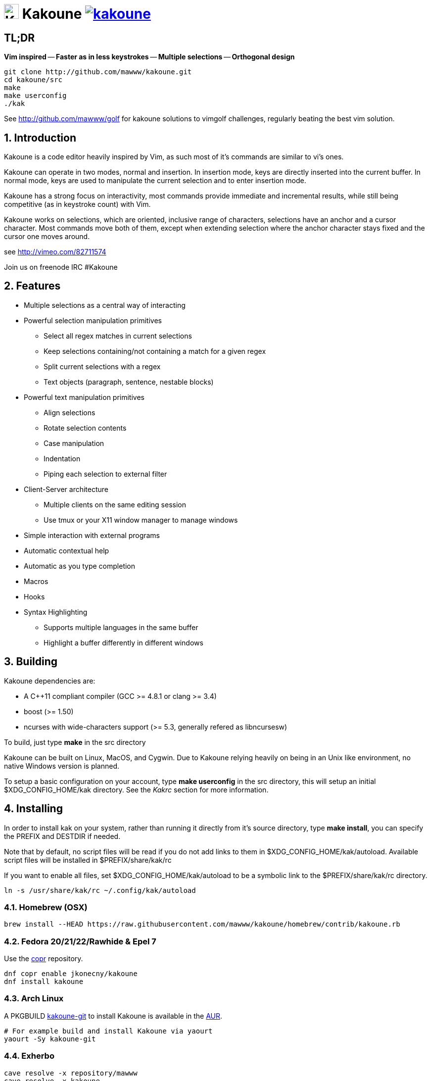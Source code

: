= image:{logo}[K,30,30] Kakoune image:{travis-img}[link="{travis-url}"]
:logo: https://rawgit.com/mawww/kakoune/master/doc/kakoune_logo.svg
:travis-img: https://travis-ci.org/mawww/kakoune.svg
:travis-url: https://travis-ci.org/mawww/kakoune

TL;DR
-----

*Vim inspired* -- *Faster as in less keystrokes* --
*Multiple selections* -- *Orthogonal design*

---------------------------------------------
git clone http://github.com/mawww/kakoune.git
cd kakoune/src
make
make userconfig
./kak
---------------------------------------------

See http://github.com/mawww/golf for kakoune solutions to vimgolf challenges,
regularly beating the best vim solution.

:numbered:

Introduction
------------

Kakoune is a code editor heavily inspired by Vim, as such most of it's
commands are similar to vi's ones.

Kakoune can operate in two modes, normal and insertion. In insertion mode,
keys are directly inserted into the current buffer. In normal mode, keys
are used to manipulate the current selection and to enter insertion mode.

Kakoune has a strong focus on interactivity, most commands provide immediate
and incremental results, while still being competitive (as in keystroke count)
with Vim.

Kakoune works on selections, which are oriented, inclusive range of characters,
selections have an anchor and a cursor character. Most commands move both of
them, except when extending selection where the anchor character stays fixed
and the cursor one moves around.

see http://vimeo.com/82711574

Join us on freenode IRC +#Kakoune+

Features
--------

 * Multiple selections as a central way of interacting
 * Powerful selection manipulation primitives
   - Select all regex matches in current selections
   - Keep selections containing/not containing a match for a given regex
   - Split current selections with a regex
   - Text objects (paragraph, sentence, nestable blocks)
 * Powerful text manipulation primitives
   - Align selections
   - Rotate selection contents
   - Case manipulation
   - Indentation
   - Piping each selection to external filter
 * Client-Server architecture
   - Multiple clients on the same editing session
   - Use tmux or your X11 window manager to manage windows
 * Simple interaction with external programs
 * Automatic contextual help
 * Automatic as you type completion
 * Macros
 * Hooks
 * Syntax Highlighting
   - Supports multiple languages in the same buffer
   - Highlight a buffer differently in different windows

Building
--------

Kakoune dependencies are:

 * A C++11 compliant compiler (GCC >= 4.8.1 or clang >= 3.4)
 * boost (>= 1.50)
 * ncurses with wide-characters support (>= 5.3, generally refered as libncursesw)

To build, just type *make* in the src directory

Kakoune can be built on Linux, MacOS, and Cygwin. Due to Kakoune relying heavily
on being in an Unix like environment, no native Windows version is planned.

To setup a basic configuration on your account, type *make userconfig* in the
src directory, this will setup an initial $XDG_CONFIG_HOME/kak directory. See
the _Kakrc_ section for more information.

Installing
----------

In order to install kak on your system, rather than running it directly from
it's source directory, type *make install*, you can specify the +PREFIX+ and
+DESTDIR+ if needed.

Note that by default, no script files will be read if you do not add links
to them in $XDG_CONFIG_HOME/kak/autoload. Available script files will be
installed in $PREFIX/share/kak/rc

If you want to enable all files, set $XDG_CONFIG_HOME/kak/autoload to be
a symbolic link to the $PREFIX/share/kak/rc directory.

----------------------------------------------
ln -s /usr/share/kak/rc ~/.config/kak/autoload
----------------------------------------------

Homebrew (OSX)
~~~~~~~~~~~~~~

-----------------------------------------------------------------------------------------------
brew install --HEAD https://raw.githubusercontent.com/mawww/kakoune/homebrew/contrib/kakoune.rb
-----------------------------------------------------------------------------------------------

Fedora 20/21/22/Rawhide & Epel 7
~~~~~~~~~~~~~~~~~~~~~~~~~~~~~~~~

Use the https://copr.fedoraproject.org/coprs/jkonecny/kakoune/[copr] repository.

---------------------------------
dnf copr enable jkonecny/kakoune
dnf install kakoune
---------------------------------

Arch Linux
~~~~~~~~~

A PKGBUILD https://aur.archlinux.org/packages/kakoune-git[kakoune-git]
to install Kakoune is available in the https://wiki.archlinux.org/index.php/Arch_User_Repository[AUR].

--------------------------------
# For example build and install Kakoune via yaourt
yaourt -Sy kakoune-git
--------------------------------

Exherbo
~~~~~~~

--------------------------------
cave resolve -x repository/mawww
cave resolve -x kakoune
--------------------------------

Running
-------

Just running *kak* launch a new kak session with a client on local terminal.
*kak* accepts some switches:

 * +-c <session>+: connect to given session, sessions are unix sockets
       +/tmp/kak-<session>+
 * +-e <commands>+: execute commands on startup
 * +-n+: ignore kakrc file
 * +-s <session>+: set the session name, by default it will be the pid
       of the initial kak process.
 * +-d+: run Kakoune in daemon mode, without user interface. This requires
       the session name to be specified with -s. In this mode, the Kakoune
       server will keep running even if there is no connected client, and
       will quit when receiving SIGTERM.
 * +-p <session>+: read stdin, and then send its content to the given session
       acting as a remote control.
 * +-f <keys>+: Work as a filter, read every file given on the command line
       and stdin if piped in, and apply given keys on each.

At startup, if +-n+ is not specified, Kakoune will try to source the file
../share/kak/kakrc relative to the kak binary. This kak file will then try
to source any files in $XDG_CONFIG_HOME/kak/autoload (with $XDG_CONFIG_HOME
defaulting to $HOME/.config), and finally $XDG_CONFIG_HOME/kak/kakrc.

The common pattern is to add links to $XDG_CONFIG_HOME/kak/autoload to the
scripts in $PREFIX/share/kak/rc that the user wants sourced at kak launch.

Basic Movement
--------------

 * +h+: select the character on the right of selection end
 * +j+: select the character below the selection end
 * +k+: select the character above the selection end
 * +l+: select the character on the left of selection end

 * +w+: select the word and following whitespaces  on the right of selection end
 * +b+: select preceding whitespaces and the word on the left of selection end
 * +e+: select preceding whitespaces and the word on the right of selection end
 * +alt-[wbe]+: same as [wbe] but select WORD instead of word

 * +x+: select line on which selection end lies (or next line when end lies on
        an end-of-line)
 * +alt-x+: expand selections to contain full lines (including end-of-lines)
 * +alt-X+: trim selections to only contain full lines (not including last
            end-of-line)

 * +%+: select whole buffer

 * +alt-H+: select to line begin
 * +alt-L+: select to line end

 * +/+: search (select next match)
 * +?+: search (extend to next match)
 * +n+: select next match
 * +N+: add a new selection with next match
 * +alt-n+: select previous match
 * +alt-N+: add a new selection with previous match

 * +pageup+: scroll up
 * +pagedown+: scroll down

 * +alt-r+: rotate selections (the main selection becomes the next one)

 * +;+: reduce selections to their cursor
 * +alt-;+: flip the selections direction
 * +alt-:+: ensure selections are in forward direction (cursor after anchor)


A word is a sequence of alphanumeric characters or underscore, a WORD is a
sequence of non whitespace characters.

Appending
---------

for most selection commands, using shift permits to extend current selection
instead of replacing it. for example, +wWW+ selects 3 consecutive words

Using Counts
------------

Most selection commands also support counts, which are entered before the
command itself.

for example, +3W+ selects 3 consecutive words and +3w+ select the third word on
the right of selection end.

Changes
-------

 * +i+: insert before current selection
 * +a+: insert after current selection
 * +d+: yank and delete current selection
 * +c+: yank and delete current selection and insert
 * +.+: repeat last insert mode change (+i+, +a+, or +c+, including
        the inserted text)

 * +I+: insert at current selection begin line start
 * +A+: insert at current selection end line end
 * +o+: insert in a new line below current selection end
 * +O+: insert in a new line above current selection begin

 * +y+: yank selections
 * +p+: paste after current selection end
 * +P+: paste before current selection begin
 * +alt-p+: paste all after current selection end, and
            select each pasted string.
 * +alt-P+: paste all before current selection begin, and
            select each pasted string.
 * +R+: replace current selection with yanked text

 * +r+: replace each character with the next entered one

 * +alt-j+: join selected lines
 * +alt-J+: join selected lines and select spaces inserted
            in place of line breaks

 * +>+: indent selected lines
 * +<+: deindent selected lines
 * +alt->+: indent selected lines, including empty lines
 * +<+: deindent selected lines
 * +alt-<+: deindent selected lines, do not remove incomplete
        indent (3 leading spaces when indent is 4)

 * +|+: pipe each selections through the given external filter program
        and replace the selection with it's output.
 * +alt-|+: pipe each selections through the given external filter program
        and ignore its output

 * +!+: insert command output before selection
 * +a-!+: append command output after selection

 * +u+: undo last change
 * +U+: redo last change

 * +&+: align selection, align the cursor of selections by inserting
        spaces before the first character of the selection
 * +alt-&+: copy indent, copy the indentation of the main selection
        (or the count one if a count is given) to all other ones

 * +`+: to lower case
 * +~+: to upper case
 * +alt-`+: swap case

 * +@+: convert tabs to spaces in current selections, uses the buffer
        tabstop option or the count parameter for tabstop.
 * +alt-@+: convert spaces to tabs in current selections, uses the buffer
            tabstop option or the count parameter for tabstop.

 * +alt-R+: rotate selections content, if specified, the count groups
            selections, so +3<a-R>+ rotate (1, 2, 3) and (3, 4, 6)
            independently.

Goto Commands
-------------

Commands begining with g are used to goto certain position and or buffer:

 * +gh+: select to line begin
 * +gl+: select to line end

 * +gg+, +gk+: go to the first line
 * +gj+: go to the last line

 * +gt+: go to the first displayed line
 * +gc+: go to the middle displayed line
 * +gb+: go to the last displayed line

 * +ga+: go to the previous (alternate) buffer
 * +gf+: open the file whose name is selected

 * +g.+: go to last buffer modifiction position

View commands
-------------

Some commands, all begining with v permit to manipulate the current
view.

 * +vv+ or +vc+: center the main selection in the window
 * +vt+: scroll to put the main selection on the top line of the window
 * +vb+: scroll to put the main selection on the bottom line of the window
 * +vh+: scroll the window count columns left
 * +vj+: scroll the window count line downward
 * +vk+: scroll the window count line upward
 * +vl+: scroll the window count columns right

Jump list
---------

Some commands, like the goto commands, buffer switch or search commands,
push the previous selections to the client's jump list. It is possible
to forward or backward in the jump list using:

 * +control-i+: Jump forward
 * +control-o+: Jump backward
 * +control-s+: save current selections

Multi Selection
---------------

Kak was designed from the start to handle multiple selections.
One way to get a multiselection is via the +s+ key.

For example, to change all occurences of word 'roger' to word 'marcel'
in a paragraph, here is what can be done:

select the paragraph with enough +x+. press +s+ and enter roger then enter.
now paragraph selection was replaced with multiselection of each roger in
the paragraph. press +c+ and marcel<esc> to replace rogers with marcels.

A multiselection can also be obtained with +S+, which splits the current
selection according to the regex entered. To split a comma separated list,
use +S+ then ', *'

+s+ and +S+ share the search pattern with +/+, and hence entering an empty
pattern uses the last one.

As a convenience, +alt-s+ allows you to split the current selections on
line boundaries.

To clear multiple selections, use +space+. To keep only the nth selection
use +n+ followed by +space+, in order to remove a selection, use +alt-space+.

+alt-k+ allows you to enter a regex and keep only the selections that
contains a match for this regex. using +alt-K+ you can keep the selections
not containing a match.

+C+ copies the current selection to the next line (or lines if a count is given)
+alt-C+ does the same to previous lines.

+$+ allows you to enter a shell command and pipe each selections to it.
Selections whose shell command returns 0 will be kept, other will be dropped.

Object Selection
----------------

Some keys allow you to select a text object:

 * +alt-a+: selects the whole object
 * +alt-i+: selects the inner object, that is the object excluding it's surrounder.
            for example, for a quoted string, this will not select the quote, and
            for a word this will not select trailing spaces.
 * +[+: selects to object start
 * +]+: selects to object end
 * +{+: extends selections to object start
 * +}+: extends selections to object end

After this key, you need to enter a second key in order to specify which
object you want.

 * +b+, +(+ or +)+: select the enclosing parenthesis
 * +B+, +{+ or +}+: select the enclosing {} block
 * +r+, +[+ or +]+: select the enclosing [] block
 * +a+, +<+ or +>+: select the enclosing <> block
 * +"+: select the enclosing double quoted string
 * +'+: select the enclosing single quoted string
 * +`+: select the enclosing grave quoted string
 * +w+: select the whole word
 * +W+: select the whole WORD
 * +s+: select the sentence
 * +p+: select the paragraph
 * +␣+: select the whitespaces
 * +i+: select the current indentation block
 * +n+: select the number

For nestable objects, a count can be used in order to specify which surrounding
level to select.

Registers
---------

registers are named list of text. They are used for various purpose, like
storing the last yanked test, or the captures groups associated with the
selections.

While in insert mode, ctrl-r followed by a register name (one character)
inserts it.

For example, ctrl-r followed by " will insert the currently yanked text.
ctrl-r followed by 2 will insert the second capture group from the last regex
selection.

Registers are lists, instead of simply text in order to interact well with
multiselection. Each selection have it's own captures, or yank buffer.

Macros
------

Kakoune can record and replay a sequence of key press.

When pressing the +Q+ key, followed by an alphabetic key for the macro name,
Kakoune begins macro recording: every pressed keys will be added to the
macro until the +Q+ key is pressed again.

To replay a macro, use the +q+ key, followed by the macro name.

Search selection
----------------

Using the +*+ key, you can set the search pattern to the current selection.
This tries to be intelligent. It will for example detect if current selection
begins and/or end at word boundaries, and set the search pattern accordingly.

with +alt-*+ you can set the search pattern to the current seletion without
Kakoune trying to be smart.

Basic Commands
--------------

Commands are entered using +:+.

 * +e[dit] <filename> [<line> [<column>]]+: open buffer on file, go to given
     line and column. If file is already opened, just switch to this file.
     use edit! to force reloading.
 * +w[rite] [<filename>]+: write buffer to <filename> or use it's name if
      filename is not given.
 * +w[rite]a[ll]+: write all buffers that are associated to a file.
 * +q[uit]+: exit Kakoune, use quit! to force quitting even if there is some
      unsaved buffers remaining.
 * +wq+: write current buffer and quit
 * +b[uffer] <name>+: switch to buffer <name>
 * +d[el]b[uf] [<name>]+: delete the buffer <name>, use d[el]b[uf]! to force
      deleting a modified buffer.
 * +source <filename>+: execute commands in <filename>
 * +runtime <filename>+: execute commands in <filename>, <filename>
      is relative to kak executable path.
 * +nameclient <name>+: set current client name
 * +namebuf <name>+: set current buffer name
 * +echo <text>+: show <text> in status line
 * +nop+: does nothing, but as with every other commands, arguments may be
      evaluated. So nop can be used for example to execute a shell command
      while being sure that it's output will not be interpreted by kak.
      +:%sh{ echo echo tchou }+ will echo tchou in Kakoune, whereas
      +:nop %sh{ echo echo tchou }+ will not, but both will execute the
      shell command.

Exec and Eval
-------------

the +:exec+ and +:eval+ commands can be used for running Kakoune commands.
+:exec+ keys as if they were pressed, whereas +:eval+ executes it's given
paremeters as if they were entered in the command prompt. By default,
they do their execution in the context of the current client.

Some parameters provide a way to change the context of execution:

 * +-client <name>+: execute in the context of the client named <name>
 * +-try-client <name>+: execute in the context of the client named
     <name> if such client exists, or else in the current context.
 * +-draft+: execute in a copy of the context of the selected client
     modifications to the selections or input state will not affect
     the client. This permits to make some modification to the buffer
     without modifying the user's selection.
 * +-itersel+ (requires +-draft+): execute once per selection, in a
     context with only the considered selection. This permits to avoid
     cases where the selections may get merged.
 * +-buffer <names>+: execute in the context of each buffers in the
     comma separated list <names>
 * +-no-hooks+: disable hook execution while executing the keys/commands

The execution stops when the last key/command is reached, or an error
is raised.

key parameters gets concatenated, so the following commands are equivalent.

----------------------
:exec otest<space>1
:exec o test <space> 1
----------------------

String syntax
-------------

When entering a command, parameters are separated by whitespace (shell like),
if you want to give parameters with spaces, you should quote them.

Kakoune support three string syntax:
 
 * +\'strings\'+: uninterpreted strings, you can use \' to escape the separator,
     every other char is itself.

 * +"strings"+: expended strings, % strings (see %sh, %opt or %reg) contained
     are expended. Use \% to escape a % inside them, and \\ to escape a slash.

 * +%\{strings\}+: these strings are very useful when entering commands

   - the '{' and '}' delimiter are configurable: you can use any non
     alphanumeric character. like %[string], %<string>, %(string), %~string~
     or %!string!...
   - if the character following the % is one of {[(<, then the closing one is
     the matching }])> and the delimiters are not escapable but are nestable.
     for example +%{ roger {}; }+ is a valid string, +%{ marcel \}+ as well.

Options
-------

For user configuration, Kakoune supports options.

Options are typed, their type can be

 * +int+: an integer number
 * +bool+: a boolean value, +yes/true+ or +no/false+
 * +yesnoask+: similar to a boolean, but the additional
   value +ask+ is supported.
 * +str+: a string, some freeform text
 * +coord+: a line,column pair (separated by comma)
 * +regex+: as a string but the +set+ commands will complain
   if the entered text is not a valid regex.
 * +{int,str}-list+: a list, elements are separated by a colon (:)
  if an element needs to contain a colon, it can be escaped with a
   backslash.

Options value can be changed using the +set+ commands:

--------------------------------------------------------------
:set [global,buffer,window] <option> <value> # buffer, window, or global scope
--------------------------------------------------------------

Option values can be different by scope, an option can have a global
value, a buffer value and a window value. The effective value of an
option depends on the current context. If we have a window in the
context (interactive edition for example), then the window value
(if any) is used, if not we try the buffer value (if we have a buffer
in the context), and if not we use the global value.

That means that two windows on the same buffer can use different options
(like different filetype, or different tabstop). However some options
might end up ignored if their scope is not in the command context:

Writing a file never uses the window options for example, so any
options related to writing wont be taken into account if set in the
window scope (+BOM+ or +eolformat+ for example).

New options can be declared using the +:decl+ command:

---------------------------------------
:decl [-hidden] <type> <name> [<value>]
---------------------------------------

the +-hidden+ parameter makes the option invisible in completion, but
still modifiable.

Some options are built in Kakoune, and can be used to control it's behaviour:

 * +tabstop+ _int_: width of a tab character.
 * +indentwidth+ _int_: width (in spaces) used for indentation.
   0 means a tab character.
 * +scrolloff+ _coord_: number of lines,columns to keep visible around
   the cursor when scrolling.
 * +eolformat+ _string_ ('lf' or 'crlf'): the format of end of lines when
   writing a buffer, this is autodetected on load.
 * +BOM+ _string_ ("no" or "utf-8"): define if the file should be written
   with an unicode byte order mark.
 * +complete_prefix+ _bool_: when completing in command line, and multiple
   candidates exist, enable completion with common prefix.
 * +incsearch+ _bool_: execute search as it is typed
 * +aligntab+ _bool_: use tabs for alignement command
 * +autoinfo+ _bool_: display automatic information box for certain commands.
 * +autoshowcompl+ _bool_: automatically display possible completions when
   editing a prompt.
 * +ignored_files+ _regex_: filenames matching this regex wont be considered
   as candidates on filename completion (except if the text being completed
   already matches it).
 * +disabled_hooks+ _regex_: hooks whose group matches this regex wont be
   executed. For example indentation hooks can be disabled with '.*-indent'. 
 * +filetype+ _str_: arbitrary string defining the type of the file
   filetype dependant actions should hook on this option changing for
   activation/deactivation.
 * +path+ _str-list_: directories to search for gf command.
 * +completers+ _str-list_: completion systems to use for insert mode
   completion. given completers are tried in order until one generate some
   completion candidates. Existing completers are:
   - +word=all+ or +word=buffer+ which complete using words in all buffers
     (+word=all+) or only the current one (+word=buffer+)
   - +filename+ which tries to detect when a filename is being entered and
     provides completion based on local filesystem.
   - +option=<opt-name>+ where <opt-name> is a _str-list_ option. The first
     element of the list should follow the format:
     _<line>.<column>[+<length>]@<timestamp>_ to define where the completion
     apply in the buffer, and the other strings are the candidates.
 * +autoreload+ _yesnoask_: auto reload the buffers when an external
   modification is detected.
 * +ui_options+: colon separated list of key=value pairs that are forwarded to
   the user interface implementation. The NCurses UI support the following option:
   - +ncurses_status_on_top+: if +yes+, or +true+ the status line will be placed
     at the top of the terminal rather than at the bottom.

Insert mode completion
----------------------

Kakoune can propose completions while inserting text, the +completers+ option
control automatic completion, which kicks in when a certain idle timeout is
reached (100 milliseconds). Insert mode completion can be explicitely triggered
using *control-x*, followed, by:

 * *f* : filename completion
 * *w* : buffer word completion
 * *l* : buffer line completion
 * *o* : option based completion

Highlighters
------------

Manipulation of the displayed text is done through highlighters, which can be added
or removed with the command

-----------------------------------------------------
:addhl <highlighter_name> <highlighter_parameters...>
-----------------------------------------------------

and

----------------------
:rmhl <highlighter_id>
----------------------

general highlighters are:

 * +regex <ex> <capture_id>:<face>...+: highlight a regex, takes the regex as
       first parameter, followed by any number of face parameters.
       For example: `:addhl regex //(\h+TODO:)?[^\n]+ 0:cyan 1:yellow,red`
       will highlight C++ style comments in cyan, with an eventual 'TODO:' in
       yellow on red background.
 * +search+: highlight every matches to the current search pattern with the
       +Search+ face
 * +flag_lines <flag> <option_name>+: add a column in front of text, and display the
       given flag in it for everly lines contained in the int-list option named
       <option_name>.
 * +show_matching+: highlight matching char of the character under the selections
       cursor using +MatchingChar+ face.
 * +number_lines <-relative> <-hlcursor>+: show line numbers. The -relative switch
       will show line numbers to main cursor line, the -hlcursor switch will
       highlight the cursor line with a separate face..
 * +fill <face>+: fill using given face, mostly useful with the +regions+ highlighter
       (see below)

Highlighting Groups
~~~~~~~~~~~~~~~~~~~

the +group+ highlighter is a container for other highlighters. You can add
a group to the current window using

------------------
addhl group <name>
------------------

and then the +-group+ switch of +addhl+ provides a mean to add highlighters
inside this group.

--------------------------------------
addhl -group <name> <type> <params>...
--------------------------------------

groups can contain other groups, the +-group+ switch can be used to define a path.

------------------------------------------------
addhl -group <name> group <subname>
addhl -group <name>/<subname> <type> <params>...
------------------------------------------------

Regions highlighters
~~~~~~~~~~~~~~~~~~~~

A special highlighter provide a way to segment the buffer into regions, which are
to be highlighted differently.

A region is defined by 4 parametes:

------------------------------------
<name> <opening> <closing> <recurse>
------------------------------------

+name+ is user defined, +opening+, +closing+ and +recurse+ are regexes.

 * +opening+ defines the region start text
 * +closing+ defines the region end text
 * +recurse+ defines the text that matches recursively an end token into the region.

+recurse+ is useful for regions that can be nested, for example the +%sh{ ... }+
construct in kakoune accept nested +{ ... }+ so +%sh{ ... { ... } ... }+ is valid.
this region can be defined with:

------------------------
shell_expand %sh\{ \} \{
------------------------

Regions are used in the +regions+ highlighter which can take any number
of regions.

-----------------------------------------------------------------------
addhl regions <name> <region_name1> <opening1> <closing1> <recurse1>  \
                     <region_name2> <opening2> <closing2> <recurse2>...
-----------------------------------------------------------------------

defines multiple regions in which other highlighters can be added

-------------------------------------
addhl -group <name>/<region_name> ...
-------------------------------------

Regions are matched using the left-most rule: the left-most region opening starts
a new region. when a region closes, the closest next opening start another region.

That matches the rule governing most programming language parsing.

+regions+ also supports a +-default <default_region>+ switch to define the
default region, when no other region matches the current buffer range.

most programming languages can then be properly highlighted using a +regions+
highlighter as root:

-----------------------------------------------------------------
addhl multi_region -default code <lang> \
    string <str_opening> <str_closing> <str_recurse> \
    comment <comment_opening> <comment_closing> <comment_recurse>

addhl -group <lang>/code ...
addhl -group <lang>/string ...
addhl -group <lang>/comment ...
-----------------------------------------------------------------

Shared Highlighters
~~~~~~~~~~~~~~~~~~~

Highlighters are often defined for a specific filetype, and it makes then sense to
share the highlighters between all the windows on the same filetypes.

A shared highlighter can be defined with the +:addhl+ command

------------------------------
addhl -group /<group_name> ...
------------------------------

when the group switch values starts with a '/', it references a group in the
shared highlighters, rather than the window highlighters.

The common case would be to create a named shared group, and then fill it
with highlighters:

---------------------------
addhl -group / group <name>
addhl -group /name regex ...
---------------------------

It can then be referenced in a window using the +ref+ highlighter.

----------------
addhl ref <name>
----------------

the +ref+ can reference any named highlighter in the shared namespace.

Hooks
-----

commands can be registred to be executed when certain events arise.
to register a hook, use the hook command.

-----------------------------------------------------------------------
:hook [-group <group>] <scope> <hook_name> <filtering_regex> <commands>
-----------------------------------------------------------------------

<scope> can be either global, buffer or window (or any of their prefixes),
the scope are hierarchical, meaning that a Window calling a hook will
execute it's own, the buffer ones and the global ones.

<command> is a string containing the commands to execute when the hook is
called.

for example, to automatically use line numbering with .cc files,
use the following command:

-----------------------------------------------------
:hook global WinCreate .*\.cc %{ addhl number_lines }
-----------------------------------------------------

if <group> is given, make this hook part of the named group. groups
are used for removing hooks with the +rmhooks+ command

-----------------------
rmhooks <scope> <group>
-----------------------

will remove every hooks in <scope> that are part of the given group.

existing hooks are:

 * +NormalIdle+: A certain duration has passed since last key was pressed in
       normal mode.
 * +NormalBegin+: Entering normal mode
 * +NormalEnd+: Leaving normal mode
 * +NormalKey+: A key is received in normal mode, the key is used for filtering
 * +InsertIdle+: A certain duration has passed since last key was pressed in
       insert mode.
 * +InsertBegin+: Entering insert mode
 * +InsertEnd+: Leaving insert mode
 * +InsertKey+: A key is received in insert mode, the key is used for filtering
 * +InsertMove+: The cursor moved (without inserting) in insert mode, the key
       that triggered the move is used for filtering
 * +WinCreate+: A window was created, the filtering text is the buffer name
 * +WinClose+: A window was detroyed, the filtering text is the buffer name
 * +WinDisplay+: A window was bound a client, the filtering text is the buffer
       name
 * +WinSetOption+: An option was set in a window context, the filtering text
       is '<option_name>=<new_value>'
 * +BufSetOption+: An option was set in a buffer context, the filtering text
       is '<option_name>=<new_value>'
 * +BufNew+: A buffer for a new file has been created, filename is used for
       filtering
 * +BufOpen+: A buffer for an existing file has been created, filename is
       used for filtering
 * +BufCreate+: A buffer has been created, filename is used for filtering
 * +BufWritePre+: Executed just before a buffer is written, filename is
       used for filtering.
 * +BufWritePost+: Executed just after a buffer is written, filename is
       used for filtering.
 * +BufClose+: Executed when a buffer is deleted, while it is still valid.
 * +BufCloseFifo+: Executed when a fifo buffer closes its fifo file descriptor
       either because the buffer is being deleted, or because the writing
       end has been closed.
 * +RuntimeError+: an error was encountered while executing an user command
       the error message is used for filtering
 * +KakBegin+: Kakoune started, this is called just after reading the user
       configuration files
 * +KakEnd+: Kakoune is quitting.

when not specified, the filtering text is an empty string.

Key Mapping
-----------

You can redefine keys meaning using the map command

------------------------------------------------------
:map <scope> <mode> <key> <keys>
------------------------------------------------------

with +scope+ being one of +global, buffer or window+ (or any prefix),
mode being +insert, normal, prompt, menu or user+ (or any prefix), +key+ being
a single key name and +keys+ a list of keys.

+user+ mode allows for user mapping behind the +,+ key. Keys will be executed in
normal mode.

Faces
-----

A Face refer the how specified text is displayed, a Face has a foreground
color, a background color, and some attributes.

Faces can be defined and modified with the face command.

-----------------------
:face <name> <facespec>
-----------------------

Any place requiring a face can take either a face name defined with the +face+
command or a direct face description (called _facespec_) with the following
syntax:

--------------------------------
fg_color[,bg_color][+attributes]
--------------------------------

fg_color and bg_color can be:

 * A named color: +black, red, green, yellow, blue, magenta, cyan, white+.
 * +default+, which keeps the existing color
 * An rgb color: +rgb:RRGGBB+, with RRGGBB the hexadecimal value of the color.

not specifying bg_color uses +default+

attributes is a string of letters each defining an attributes:

 * +u+: Underline
 * +r+: Reverse
 * +b+: Bold

Using named faces instead of facespec permits to change the effective faces
afterward.

there are some builtins faces used by internal Kakoune functionalities:

 * +PrimarySelection+: main selection face for every selected character except
     the cursor
 * +SecondarySelection+: secondary selection face for every selected character
     except the cursor
 * +PrimaryCursor+: cursor of the primary selection
 * +SecondaryCursor+: cursor of the secondary selection
 * +LineNumbers+: face used by the number_lines highlighter
 * +LineNumberAbsolute+: face used to highlight the line number of the main
     selection
 * +MenuForeground+: face for the selected element in menus
 * +MenuBackground+: face for the not selected elements in menus
 * +Information+: face for the informations windows and information messages
 * +Error+: face of error messages
 * +StatusLine+: face used for the status line
 * +StatusCursor+: face used for the status line cursor
 * +Prompt+: face used prompt displayed on the status line

Shell expansion
---------------

A special string syntax is supported which replace it's content with the
output of the shell commands in it, it is similar to the shell $(...)
syntax and is evaluated only when needed.
for example: %sh{ ls } is replaced with the output of the ls command.

Some of Kakoune state is available through environment variables:

 * +kak_selection+: content of the main selection
 * +kak_selections+: content of the selection separated by colons, colons in
    the selection contents are escapted with a backslash.
 * +kak_bufname+: name of the current buffer
 * +kak_buflist+: the current buffer list, each buffer seperated by a colon
 * +kak_timestamp+: timestamp of the current buffer, the timestamp is an
       integer value which is incremented each time the buffer is modified.
 * +kak_runtime+: directory containing the kak binary
 * +kak_opt_<name>+: value of option <name>
 * +kak_reg_<r>+: value of register <r>
 * +kak_socket+: filename of session socket (/tmp/kak-<session>)
 * +kak_client+: name of current client
 * +kak_cursor_line+: line of the end of the main selection
 * +kak_cursor_column+: column of the end of the main selection (in byte)
 * +kak_cursor_char_column+: column of the end of the main selection (in character)
 * +kak_hook_param+: filtering text passed to the currently executing hook

Note that in order to make only needed information available, Kakoune needs
to find the environment variable reference in the shell script executed.
Hence +%sh{ ./script.sh }+ with +script.sh+ referencing an environment
variable will not work.

for example you can print informations on the current file in the status
line using:

-------------------------------
:echo %sh{ ls -l $kak_bufname }
-------------------------------

Register, Option and Value expansion
------------------------------------

Similar to shell expansion, register contents and options values can be
accessed through +%reg{<register>}+ and +%opt{<option>}+ syntax.

for example you can display last search pattern with

-------------
:echo %reg{/}
-------------

more generally, value accessible through shell can be accessed with
+%val{<name>}+, with <name> being the environment variable name minus
the +kak_+ prefix.

Defining Commands
-----------------

new commands can be defined using the +:def+ command.

------------------------------
:def <command_name> <commands>
------------------------------

<commands> is a string containing the commands to execute

def can also takes some flags:

 * +-env-params+: pass parameters given to commands in the environment as
                  kak_paramN with N the parameter number
 * +-shell-params+: pass parameters given to commands as positional parameters
                    to any shell expansions used in the command.
 * +-file-completion+: try file completion on any parameter passed
                       to this command
 * +-shell-completion+: following string is a shell command which takes
                        parameters as positional params and output one
                        completion candidate per line.
 * +-allow-override+: allow the new command to replace an exisiting one
                      with the same name.
 * +-hidden+: do not show the command in command name completions
 * +-docstring+: define the documentation string for the command

Using shell expansion permits to define complex commands or to access
Kakoune state:

------------------------------------------------------
:def print_selection %{ echo %sh{ ${kak_selection} } }
------------------------------------------------------

Some helper commands can be used to define composite commands:

 * +:prompt <prompt> <register> <command>+: Prompt the user for a string, when
     the user validates, store the result in given <register> and run <commmand>.
     the -init <str> switch allows setting initial content. 
 * +:menu <label1> <commands1> <label2> <commands2>...+: display a menu using
     labels, the selected label's commands are executed.
     +menu+ can take a -auto-single argument, to automatically run commands
     when only one choice is provided. and a -select-cmds argument, in which
     case menu takes three argument per item, the last one being a command
     to execute when the item is selected (but not validated).
 * +:info <text>+: display text in an information box, at can take a -anchor
     option, which accepts +left+, +right+ and +cursor+ as value, in order to
     specify where the info box should be anchored relative to the main selection.
 * +:try <commands> catch <on_error_commands>+: prevent an error in <commands>
     from aborting the whole commands execution, execute <on_error_commands>
     instead. If nothing is to be done on error, the catch part can be ommitted.
 * +:reg <name> <content>+: set register <name> to <content>

Note that these commands are available in interactive command mode, but are
not that useful in this context.

Aliases
-------

With +:alias+ commands can be given additional names. aliases are scoped, so
that an alias can refer to one command for a buffer, and to another for another
buffer.

--------------------------------
:alias <scope> <alias> <command>
--------------------------------

with +<scope>+ being +global+, +buffer+ or +window+, will define +<alias>+ as
an alias for +<command>+

-------------------------------------
:unalias <scope> <alias> [<expected>]
-------------------------------------

Will remove the given alias in the given scope. If +<expected>+ is specified
the alias will only be removed if its current value is +<expected>+.

FIFO Buffer
-----------

the +:edit+ command can take a -fifo parameter:

---------------------------------------------
:edit -fifo <filename> [-scroll] <buffername>
---------------------------------------------

in this case, a buffer named +<buffername>+ is created which reads its content
from fifo +<filename>+. When the fifo is written to, the buffer is automatically
updated.

if the +-scroll+ switch is specified, the initial cursor position will be made
such as the window displaying the buffer will scroll as new data is read.

This is very useful for running some commands asynchronously while displaying
their result in a buffer. See rc/make.kak and rc/grep.kak for examples.

When the buffer is deleted, the fifo will be closed, so any program writing
to it will receive SIGPIPE. This is usefull as it permits to stop the writing
program when the buffer is deleted.

Menus
-----

When a menu is displayed, you can use *j*, *control-n* or *tab* to select the next
entry, and *k*, *control-p* or *shift-tab* to select the previous one.

Using the */* key, you can enter some regex in order to restrict available choices
to the matching ones.

Kakrc
-----

The kakrc file next to the kak binary (in the src directory for the moment)
is a list of kak commands to be executed at startup.

The current behaviour is to execute local user commands in the file
$HOME/.config/kak/kakrc and in all files in $HOME/.config/kak/autoload
directory

Place links to the files in src/rc/ in your autoload directory in order to
execute them on startup, or use the runtime command (which sources relative
to the kak binary) to load them on demand.

Existing commands files are:

 * *rc/kakrc.kak*: provides kak commands files autodetection and highlighting
 * *rc/cpp.kak*: provides C/CPP files autodetection and highlighting and the
     +:alt+ command for switching from C/CPP file to h/hpp one.
 * *rc/asciidoc.kak*: provides asciidoc files autodetection and highlighting
 * *rc/diff.kak*: provides patches/diff files autodetection and highlighting
 * *rc/git.kak*: provides various git format highlighting (commit message editing,
     interactive rebase)
 * *rc/git-tools.kak*: provides some git integration, like +:git-blame+, +:git-show+
     or +:git-diff-show+
 * *rc/make.kak*: provides the +:make+ and +:errjump+ commands along with
     highlighting for compiler output.
 * *rc/man.kak*: provides the +:man+ command
 * *rc/grep.kak*: provides the +:grep+ and +:gjump+ commands along with highlighting
     for grep output.
 * *rc/ctags.kak*: provides the +:tag+ command to jump on a tag definition using
     exuberant ctags files, this script requires the *readtags* binary, available
     in the exuberant ctags package but not installed by default.
 * *rc/client.kak*: provides the +:new+ command to launch a new client on the current
     session, if tmux is detected, launch the client in a new tmux split, else
     launch in a new terminal emulator.
 * *rc/clang.kak*: provides the +:clang-enable-autocomplete+ command for C/CPP
     insert mode completion support. This requires the clang++ compiler to be
     available. You can use the +clang_options+ option to specify switches to
     be passed to the compiler.

Certain command files defines options, such as +grepcmd+ (for +:grep+) +makecmd+
(for +:make+) or +termcmd+ (for +:new+).

Some options are shared with commands. +:grep+ and +:make+ honor the +toolsclient+ option,
if specified, to open their buffer in it rather than the current client. man honor
the +docsclient+ option for the same purpose.
